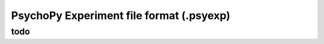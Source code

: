 PsychoPy Experiment file format (.psyexp)
=========================================

todo
-------------